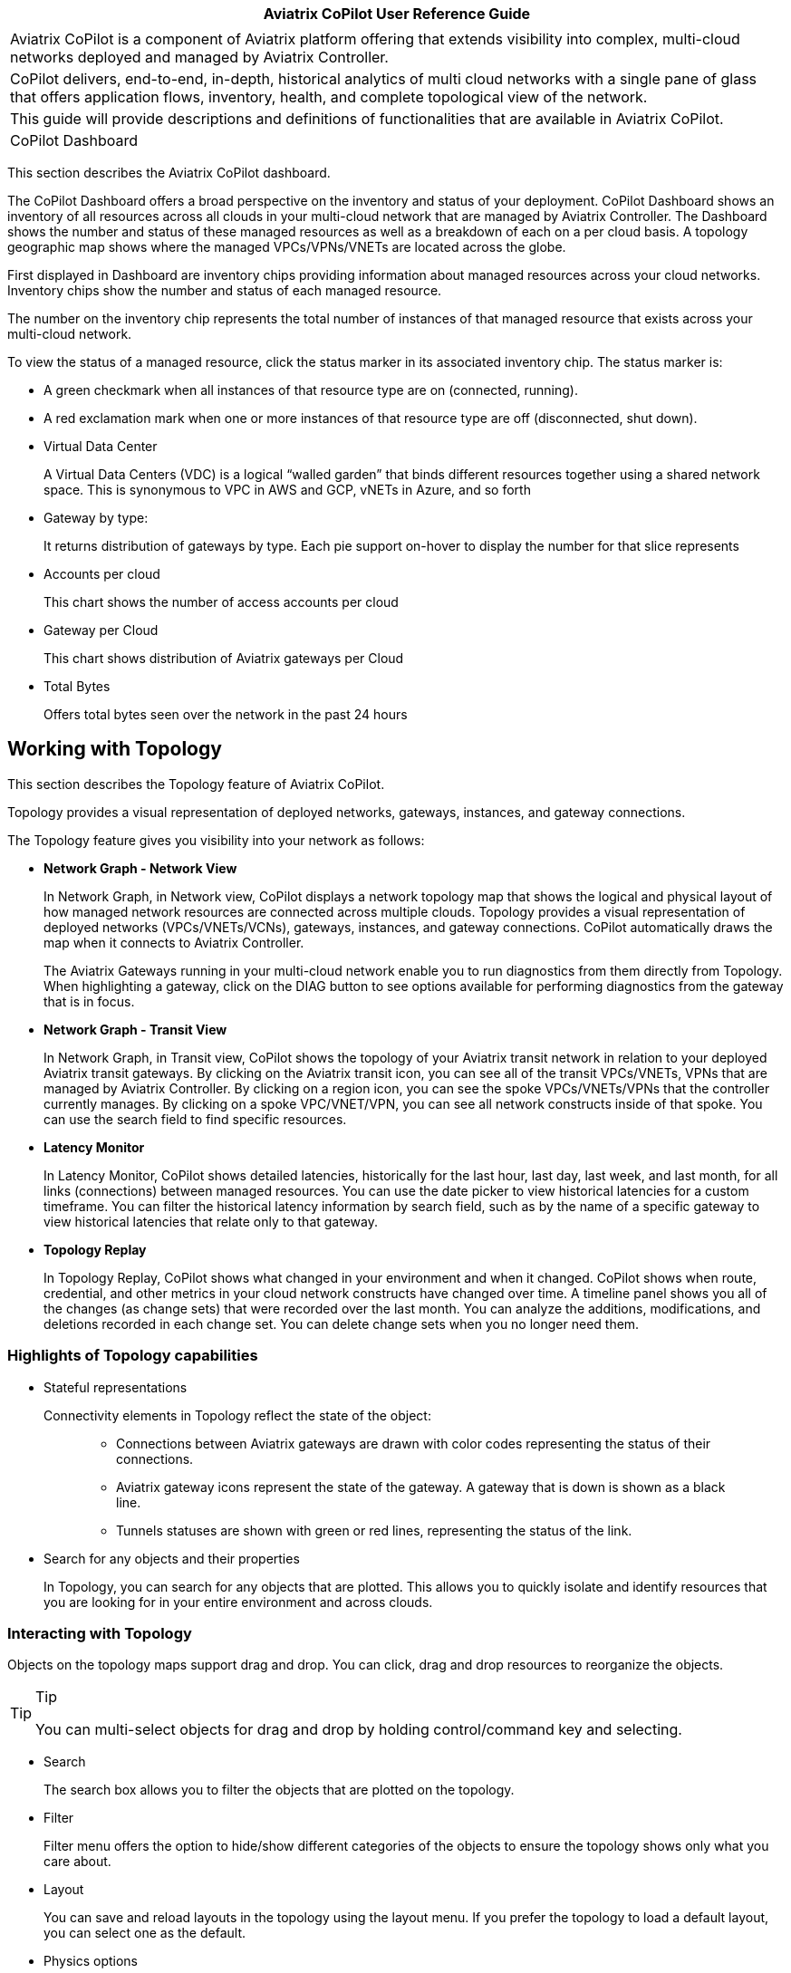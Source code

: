 [cols="",options="header",]
|===
|Aviatrix CoPilot User Reference Guide
|

|Aviatrix CoPilot is a component of Aviatrix platform offering that
extends visibility into complex, multi-cloud networks deployed and
managed by Aviatrix Controller.

|CoPilot delivers, end-to-end, in-depth, historical analytics of multi
cloud networks with a single pane of glass that offers application
flows, inventory, health, and complete topological view of the network.

|This guide will provide descriptions and definitions of functionalities
that are available in Aviatrix CoPilot.

|CoPilot Dashboard
|===

This section describes the Aviatrix CoPilot dashboard.

The CoPilot Dashboard offers a broad perspective on the inventory and
status of your deployment. CoPilot Dashboard shows an inventory of all
resources across all clouds in your multi-cloud network that are managed
by Aviatrix Controller. The Dashboard shows the number and status of
these managed resources as well as a breakdown of each on a per cloud
basis. A topology geographic map shows where the managed VPCs/VPNs/VNETs
are located across the globe.

First displayed in Dashboard are inventory chips providing information
about managed resources across your cloud networks. Inventory chips show
the number and status of each managed resource.

The number on the inventory chip represents the total number of
instances of that managed resource that exists across your multi-cloud
network.

To view the status of a managed resource, click the status marker in its
associated inventory chip. The status marker is:

* A green checkmark when all instances of that resource type are on
(connected, running).
* A red exclamation mark when one or more instances of that resource
type are off (disconnected, shut down).
* Virtual Data Center
+
A Virtual Data Centers (VDC) is a logical “walled garden” that binds
different resources together using a shared network space. This is
synonymous to VPC in AWS and GCP, vNETs in Azure, and so forth
* Gateway by type:
+
It returns distribution of gateways by type. Each pie support on-hover
to display the number for that slice represents
* Accounts per cloud
+
This chart shows the number of access accounts per cloud
* Gateway per Cloud
+
This chart shows distribution of Aviatrix gateways per Cloud
* Total Bytes
+
Offers total bytes seen over the network in the past 24 hours

== Working with Topology

This section describes the Topology feature of Aviatrix CoPilot.

Topology provides a visual representation of deployed networks,
gateways, instances, and gateway connections.

The Topology feature gives you visibility into your network as follows:

* *Network Graph - Network View*
+
In Network Graph, in Network view, CoPilot displays a network topology
map that shows the logical and physical layout of how managed network
resources are connected across multiple clouds. Topology provides a
visual representation of deployed networks (VPCs/VNETs/VCNs), gateways,
instances, and gateway connections. CoPilot automatically draws the map
when it connects to Aviatrix Controller.
+
The Aviatrix Gateways running in your multi-cloud network enable you to
run diagnostics from them directly from Topology. When highlighting a
gateway, click on the DIAG button to see options available for
performing diagnostics from the gateway that is in focus.
* *Network Graph - Transit View*
+
In Network Graph, in Transit view, CoPilot shows the topology of your
Aviatrix transit network in relation to your deployed Aviatrix transit
gateways. By clicking on the Aviatrix transit icon, you can see all of
the transit VPCs/VNETs, VPNs that are managed by Aviatrix Controller. By
clicking on a region icon, you can see the spoke VPCs/VNETs/VPNs that
the controller currently manages. By clicking on a spoke VPC/VNET/VPN,
you can see all network constructs inside of that spoke. You can use the
search field to find specific resources.
* *Latency Monitor*
+
In Latency Monitor, CoPilot shows detailed latencies, historically for
the last hour, last day, last week, and last month, for all links
(connections) between managed resources. You can use the date picker to
view historical latencies for a custom timeframe. You can filter the
historical latency information by search field, such as by the name of a
specific gateway to view historical latencies that relate only to that
gateway.
* *Topology Replay*
+
In Topology Replay, CoPilot shows what changed in your environment and
when it changed. CoPilot shows when route, credential, and other metrics
in your cloud network constructs have changed over time. A timeline
panel shows you all of the changes (as change sets) that were recorded
over the last month. You can analyze the additions, modifications, and
deletions recorded in each change set. You can delete change sets when
you no longer need them.

=== Highlights of Topology capabilities

* Stateful representations
+
Connectivity elements in Topology reflect the state of the object:
+
____
** Connections between Aviatrix gateways are drawn with color codes
representing the status of their connections.
** Aviatrix gateway icons represent the state of the gateway. A gateway
that is down is shown as a black line.
** Tunnels statuses are shown with green or red lines, representing the
status of the link.
____
* Search for any objects and their properties
+
In Topology, you can search for any objects that are plotted. This
allows you to quickly isolate and identify resources that you are
looking for in your entire environment and across clouds.

=== Interacting with Topology

Objects on the topology maps support drag and drop. You can click, drag
and drop resources to reorganize the objects.

[TIP]
.Tip
====
You can multi-select objects for drag and drop by holding
control/command key and selecting.
====

* Search
+
The search box allows you to filter the objects that are plotted on the
topology.
* Filter
+
Filter menu offers the option to hide/show different categories of the
objects to ensure the topology shows only what you care about.
* Layout
+
You can save and reload layouts in the topology using the layout menu.
If you prefer the topology to load a default layout, you can select one
as the default.
* Physics options
+
By default topology objects are organized using physics engines. This
menu allows you to configure physical gravity settings that manage the
placement of objects. You can adjust different parameters, or turn the
physics off completely for complete control over placement of the
objects.

=== Topology Physics Options

This section describes the physics options that control how objects move
in the network topology map.

[width="100%",cols="24%,76%",options="header",]
|===
|Topology Physics Option |Description
|Physics Enabled a|
____
Enable or disable physics effects in the topology map. Deselect this
option if you do not want objects to move on their own and have them
stay in the location you place them (when you click and drag them
there).
____

|Smooth Edges a|
____
Enable or disable smooth edges for objects in the topology map. Deselect
this option if you do not want the lines between the nodes to be
smoothed. Smooth edges are more computationally expensive but they
produce better layouts.
____

|Node Repulsion a|
____
Controls how strongly the objects in the map repulse other objects that
come near them. The higher the value, the more force applies to the
repulsion field around each object.
____

|Central Gravity a|
____
Controls the force by which all objects in the network are pulled to a
center of gravity in the topology map.
____

|Spring Length a|
____
Controls how far apart objects appear from each other when they are
moving or at rest. The edges are modelled as springs.
____

|Spring Constant a|
____
Controls how quickly objects go back (spring back) to their original
position after they are dragged and released. The higher the value, the
more quickly the objects spring back into place.
____

|Dampening a|
____
Controls how much the moving of objects (in one physics simulation
iteration) carries over into moving objects again (next physics
simulation iteration). The higher the value, the more velocity of
movement carries over into moving subsequent objects.
____

|Max Velocity a|
____
Controls how long it takes for objects to stop moving after they are
dragged and released. The higher the value, the more time it takes for
objects to stabilize (stop moving) after having been dragged.
____

|Min Velocity a|
____
Controls how long it takes for objects to stop moving after they are
dragged and released. The higher the value, the less time it takes for
objects to stop moving after having been dragged.
____

|===

=== Performing diagnostics from Topology

The Aviatrix gateways running in your multi-cloud network enable you to
run diagnostics from them directly from Topology. Performing diagnostics
from Topology can dramatically reduce the time spent troubleshooting
issues.

To perform diagnostics from Topology (from an Aviatrix Gateway):

[arabic]
. In Topology, click on an Aviatrix Gateway in the topology map to
select it.
. Click the DIAG button.
. Perform any of the following diagnostic tasks for the gateway:
[loweralpha]
.. PING: Run pings directly from the gateway to outside of the Aviatrix
managed network or to any resource inside the network.
.. TRACEROUTE: Run trace route.
.. Test Connectivity: Test the connectivity of the gateway to a
specified host running on a specified TCP or UDP port.
.. ACTIVE SESSIONS: View sessions that are active on the selected
gateway. You can filter active sessions by search criteria. For example,
a search on a specific port to see if the gateway has an action session
on that port.
.. INTERFACE STATS: View interface statistics about the gateway. The
number of interfaces or tunnels associated with the gateway is
displayed. Click on the name of an interface or tunnel to see its
statistical information.

=== View Topology Changes (Topology Replay)

This section describes how to use the Topology Replay feature of
Aviatrix CoPilot. You use Topology Replay to see what changed in your
environment and when it changed. This feature can be used, for example,
shortly after a problem occurs in the network to see if recent changes
to network constructs may have caused the problem. See also Topology
Replay Properties.

Topology Replay shows when route, credential, and other metrics in your
cloud network constructs changed. The changes are shown for all
constructs regardless if they are located in one or multiple clouds. You
can view the changes (additions, modifications, and deletions) that were
made to the properties of subnets, gateways, and gateway connections. A
time series visualization graphs change-set data as points (blue dots)
with each change set collected at one-minute intervals. Clicking on a
change set in the time series panel loads it into the topology map and
changes details pane where you can inspect the data. For more
information about UI controls in topology replay, see Topology Replay
Properties.

To view topology changes in your environment:

[arabic]
. Log in to CoPilot.
. From the sidebar, click Topology, and then click the Topology Replay
tab.
+
The topology replay page opens showing a topology map, a changes details
pane, and a time series panel.
. Locate and load the changes you want to inspect:
* (*To locate the most recent changes*) When the page first opens or is
refreshed, the most recent change set is automatically loaded in the
topological map and details pane. In the time series panel, the change
set is shown as a dark blue box that indicates the number of changes
within it. For example, *120 Changes* (this is the default title of the
change set).
* (*To locate earlier changes*) By default, in the time series panel,
CoPilot shows changes that occurred within one-minute increments. Each
Expand icon has a number which represents the number of change sets that
exist in that focused time period. Click on an Expand icon to zoom into
that time period.
+
*Note:* Alternatively, on the track pad, pinch or stretch out two
fingers to quickly zoom out of or zoom into a time period.
+
The bottom of the time series visualization shows changes that were
recorded over the last week. There, you can drag the time-window control
lines (blue vertical lines) to encompass a day (or multiple days) to
quickly zoom into change sets for that time period.
+
Keep zooming into a time period until you see a View icon. The View icon
indicates a change set at that point in time. Click on the View icon to
load the change set. It may take a few seconds to load. After it loads,
the View icon is replaced by a blue box with the title of the change set
(the title reflects the number of changes in the change set). Hovering
over the blue box displays the end time of the change set.
* (*To locate a specific change by title or note*) You can change the
titles of change sets. You can also associate notes with them. To search
for a specific change set based on a previously applied title or note,
click the search icon in the changes details pane, enter any text that
is part of the title or note, and then click Search. Change sets
matching the search criteria are listed. Click on one from the list to
load it.
. *Inspect changes for a loaded change set.*
+
You inspect changes for a change set in the changes details pane.
+
When inspecting changes:
* Network constructs are organized by construct type in a tree view.
Expand the tree for each contruct type to drill down to properties of
that construct that were added, modified, or deleted. Changes are shown
as green for additions, orange for modifications, and red for deletions.
* Click on a network construct in the topology map to bring its change
details into focus in the details pane.
* For each selected construct in the changes details pane, select or
deselect the eyeball icon to toggle between showing only changed data
for a construct or showing all data for a construct (to put the changes
in context).
* Click the AUDIT button to open the Audit tab of the Security section
where you can see which users made API calls to Aviatrix Controller
during the time period of the change set.
. (*To modify the title of a change set*) To modify the title of a
change set that is loaded in the changes details pane, click on the red
notepad icon to open note view. The title is displayed over the dates
(the default title is the number of changes in the change set). Click
the blue pen icon. Select the title and change it, and then click the
Save icon. When you search the timeline for change sets, you can now
search by your title text.
. (*To associate a note with a change set*) To associate a note with a
change set that is loaded in the changes details pane, click on the red
notepad icon to open note view. Click the blue pen icon, type your note,
and then click the Save icon. When you search the timeline for change
sets, you can now search by your note text.
. (*To delete a change set*) To delete a change set that is loaded, in
the time series panel, click on the red X associated with the dark blue
box that represents it. It will be permanently deleted from the
topology-replay database. You can also choose to delete all previous
change sets recorded up to that point.

=== Topology Replay Properties

This section describes properties of the Topology Replay feature in
Aviatrix CoPilot.

==== Topology Replay - Topology Map

The topology map shows network constructs that were changed in the
environment for changes associated with the currently loaded change set.

Properties of the topology map include:

* Show full topology
+
Click *Show full topology* to see how the changed constructs relate to
all constructs in your Aviatrix managed environment (the full topology
is shown at that point in time).
* Disable physics
+
Click *Disable physics* if you do not want objects to move on their own
and have them stay in the location you place them (when you click and
drag them there).
* Hide Highlights
+
Click *Hide highlights* to remove the circles from the objects in the
map that denote they represent changed constructs.

==== Topology Replay - Changes Details Pane

The changes details pane shows all details for the currently loaded
change set, including:

* The name of the change set (reflecting the total number of changes in
it).
* The start time and end time for which changes were recorded.
* The number of changes by type that were made to the properties of
constructs:
** Additions
** Deletions
** Modifications
* The network constructs that are associated with the changes organized
by construct type in a tree view. Detailed information about what
metrics changed for each construct is shown. For modifications, the old
value is shown striked out near the new value.

Properties of the changes details pane include:

* *AUDIT*
+
Click the *AUDIT* button to open the Audit tab (of the CoPilot Security
page) where you can view the users that made API calls to Aviatrix
Controller during the time period of the change set.
* *NOTES*
+
Click the red notepad icon to associate a note with the loaded change
set or to change the change set's title. Click the blue pen icon, then
edit the title or add/edit a note, and then click the Save icon. The
title is displayed over the dates (the default title is the number of
Changes in the change set). When you search the timeline for change
sets, you search by your title or note text.
* Search
+
Use the search to search for change sets by your custom change-set title
or note text (for notes you associated with changes sets).
* Show only changed data/ Show all changes
+
Use the eyeball icon to toggle between showing only changed data for a
construct or showing all data for a construct (to put the changes in
context). This option can be set per construct, per construct type, or
globally.

==== Topology Replay - Time Series Panel

The time series visualization graphs change-set data as points (blue
dots) with each change-set collected at one-minute intervals shown in
the change timeline (top half of the panel). The overview timeline in
the time series panel (bottom half of the panel) shows the duration of
all replay data (from the first replay date to the current date). The
most recently recorded change set is shown as a dark blue box labeled
with the number of changes in that change set.

Properties of the time series panel include:

* Currently loaded change set
+
The time series panel highlights the current change set as a dark blue
box labeled with the number of changes the change set contains. Hover
over the box to view the end time of the change set. The green box
represents the base of the currently loaded change set.
* *Expand* controls to zoom into a time period
+
In the change timeline (top half of the panel) each Expand icon has a
number which represents the number of change sets that exist in that
change-set cluster. On your track pad, pinch or stretch out two fingers
to quickly zoom into or zoom out of a time period to view change sets
that occurred within a more narrow timeframe. You can also zoom into a
time period by clicking on the Expand icons. You can click on and drag
the top of the panel backward and forward to view changes that happened
minutes earlier/later.
* Time-window control lines
+
In the overview timeline (bottom half of the panel), after you zoom into
a time period by clicking on the Expand icons or by using your track
pad, two time-window control lines (blue vertical lines) display near
the current time (the red line). Drag the time-window control lines
where needed to focus in on the day or days you want to locate change
sets in.
+
image:copilot_reference_guide_media/topology_replay_time_preview.png[time_control_image,width=200]
* *View* controls to load a change set
+
The View icon indicates a change set at that point in time. Click on a
View control to load a change set; this populates the network constructs
associated with the changes in the topology map and displays the details
for their changes in the changes details pane. The constructs associated
with the changes are circled in the map.

== Working with FlowIQ

This section describes the FlowIQ feature of Aviatrix CoPilot.

FlowIQ provides you with critical visibility capability to the traffic
that traverses your network, displaying metadata about traffic that
flows across each link. FlowIQ provides visualization of traffic flows,
enabling you to inspect any network traffic that is moving across any
gateway managed by the Aviatrix Controller in your Aviatrix transit
network (multi-cloud or single cloud network). FlowIQ enables you to
identify where data in your network is going to and where it is coming
from and you can filter for detailed information about the traffic down
to the packet level.

=== Interacting with the flows

FlowIQ provides various views for visualizing traffic records. The views
respond to filters that are selected. The filters that you set are
carried across all of the views.

=== FlowIQ overview page

In the FlowIQ overview page, CoPilot provides an overview of all the
traffic that has traversed across your Aviatrix transit network over the
last hour, day, week, month, or over a custom timeframe.

The traffic information is broken down into various categories displayed
in pie charts.

By default, the pie charts show details for all traffic. You can filter
the information to show only the traffic you are interested in
analyzing. When you click on any pie-chart slice, CoPilot automatically
creates a filter that narrows down the information displayed across all
pie charts. Each time you select another slice, CoPilot adds another
rule to your filter group.

After you analyze traffic data based on one or more filters, clear the
filter(s) so that CoPilot returns to showing data for all traffic.

=== FlowIQ flows page

In the Flow IQ flows page, CoPilot shows all the traffic that is
currently seen by your multi-cloud transit no matter which cloud the
traffic is on.

You can view how much traffic was sent in the last hour, day, week,
month, or a custom timeframe.

The pie charts show which source addresses and destination addresses
receive the most and least bytes of data for the top 10 addresses.

Using the Sankey graph, you can easily identify which source and
destination hosts have the most traffic being exchanged between them
(top talkers) in your network by the thickest colored bars. Hover over
each colored bar to see what destination host the source host is sending
traffic to based on how much traffic is being sent between them.

=== FlowIQ geolocation page

In the Flow IQ geolocation page, CoPilot provides an overview of where
traffic is coming from and going to within your cloud fabric over the
last hour, day, week, month, or over a custom timeframe. The map shows
the approximate location of your Aviatrix managed network constructs
across the globe.

When you set the time period to Last Day, you can more easily see where
most of the traffic is coming from and going to.

Security teams can use the geolocation view to easily identify which
countries the traffic coming into their network is coming from to help
determine if unexpected traffic poses a security vulnerability.

The geolocation traffic information is broken down into various
categories displayed in pie charts.

By default, the pie charts show details for all traffic. You can filter
the information for the pie charts to show only the traffic you are
interested in analyzing. When you click on any pie-chart slice, CoPilot
automatically creates a filter that narrows down the information
displayed across all pie charts. Each time you select another slice,
CoPilot adds another rule to your filter group.

After you analyze traffic data based on one or more filters, clear the
filter(s) so that CoPilot returns to showing data for all traffic.

=== FlowIQ trends page

In the FlowIQ trends page, CoPilot shows an overview of traffic as it
moves over time for traffic based on:

* A specified destination port.
* A specified source address.
* A specified destination address.
* Total bandwidth based on direction of traffic, ingress or egress.

By default, the graphs show details for the top ten results. You can
filter the information for the graphs to show only the traffic you are
interested in analyzing. When you click on any pie-chart slice (or
listed value), CoPilot automatically creates a filter that narrows down
the information displayed across all graphs. Each time you select
another slice, CoPilot adds another rule to your filter group.

After you analyze traffic data based on one or more filters, clear the
filter(s) so that CoPilot returns to showing data for the top ten
results.

=== FlowIQ records page

In the FlowIQ records page, CoPilot shows detailed information about all
the traffic flows seen by your multi-cloud transit no matter which cloud
the traffic is on.

The Flow Records table shows you the detailed records of the traffic
down to the packet level.

You can filter the flow records in the Flow Records table by hovering
over any value in the table and selecting the filter icon.

You can export the flow records data table to CSV if you want to save
them for later viewing or import them into your own analytics platform.

== Working with Performance

This section describes the Performance feature of Aviatrix CoPilot.

In Performance, CoPilot displays the resource utilization (telemetry)
data for all managed resources across your Aviatrix transit network
(multi-cloud and single cloud). You can filter telemetry data based on
one or more resources (hosts) located in any cloud. When choosing
multiple resources, CoPilot displays the telemetry data for those
resources in a comparative graph.

The telemetry data CoPilot displays for managed resources includes:

* Free memory
* CPU utilization
* Disk free
* Rx rate of the interface
* Tx rate of the interface
* Rx Tx rate combined of the interfaces

== Working with Cloud Routes

This section describes the Cloud Routes feature of Aviatrix CoPilot.

In Cloud Routes, you can view all routing information for managed
resources spanning your Aviatrix transit network, including resources
across clouds (multi-cloud) and on-prem (for Site 2 Cloud connections).
For multi-cloud, cloud engineers can view the information in a central
place without having to log in to individual cloud provider consoles.

In Cloud Routes, you can view routing information for:

* Gateway Routes: Tunnel information for all Aviatrix gateways managed
by the Controller across clouds.
+
You can view the detailed routing table of each gateway, the state (up
or down status) of the route (tunnel/interface), and more detailed
information.
+
You can filter routes based on gateway name to view the routing table of
that specific gateway.
+
You can filter routes based on a specific subnet to view all gateways
across which the subnet is propagated.
+
You can filter routes based on a specific IP address to view all
gateways across which a subnet is propagated that includes the specific
IP address.
* VPC/VNET/VCN Routes: Routing tables for all virtual data centers
(VPC/VNET/VCN) in any cloud provider.
+
You can filter routing tables based on a specific route table name.
+
You can filter routing tables based on a specific subnet to view all
routes across which the subnet is propagated.
+
You can filter routing tables based on a specific IP address to view all
routes across which a subnet is propagated that includes the specific IP
address.
* Site 2 Cloud: Data center connections into the cloud.
+
You can view the tunnel status and the gateway to which it is connected.
+
You can view the remote IP address and the type of tunnel.
* BGP Info: BGP connections from on-prem into the cloud.
+
You can view advertised routes being sent to the remote site, learned
routes that are being received from the remote site, and a map showing
how the BGP connection is connected. The map shows the gateway the BGP
connection is established on, the local ASN and IP, the connection name
you defined, the remote ASN IP and the remote ASN.

== Working with Notifications

This section describes the Notifications feature of Aviatrix CoPilot.

In Notifications, you can configure alerts so that you can be notified
about changes in your Aviatrix transit network. The alerts can be based
on common telemetry data monitored in the network. For example, you can
receive an alert when the status of any Aviatrix Gateway in your network
changes.

CoPilot supports Webhook alerts. Webhooks allow you to send
notifications to third-party automation systems such as Slack. You can
send a Webhook to any system that can take an HTTPS callback. A single
alert can notify multiple systems/people.

You can pause alerts. For example, if you are going to perform
maintenance tasks on the network that you know will trigger
pre-configured alerts, you can pause the alerts temporarily and unpause
them when the maintenance is complete.

In the Notification tab, CoPilot lists all alerts and shows if they are
in a triggerd (open) or closed state. You can open an alert from the
list to view its lifecycle. CoPilot closes the alert automatically when
the alert metric no longer meets the condition to trigger the alert. The
alert lifecycle provides a history for every alert that happens in your
network environment.

=== Configure Notifications

Configure notifications in CoPilot so you can be alerted to events that
occur in your network.

When configuring notifications, you can choose email or Webhook
destinations. Before you begin, specify the email or Webhook addresses
in the Notifications tab of CoPilot Settings. For more information about
Webhooks, see
https://docs.aviatrix.com/HowTos/copilot_reference_guide.html#copilot-webhooks-customization[CoPilot
Webhooks Customization].

To configure notifications:

[arabic]
. From the sidebar, click Notifications.
. In Define Alert, type the name you want to use for the alert.
. In Condition, select the metric or condition that must be met to
trigger the alert.
. Click Add Recipients and select the email address or Webhook
destination where you want the alert to be sent. Repeat this step for
each recipient you want to receive the alert.
. Click Save. The alert is enabled. When the condition is met for the
metric you specified, CoPilot will now send an alert to the email or
Webhook system you specified.

== Working with AppIQ

This section describes the AppIQ feature of Aviatrix CoPilot.

In AppIQ, you can generate a report that gives you visibility into
security domain and traffic information between any two cloud instances
that are connected by way of your Aviatrix transit network. For the
source instance and destination instance you specify, CoPilot analyzes
network traffic, security domain settings, and route table
configurations to provide details that help you understand any problems
with the network path between the two instances.

== Working with Security

This section describes the Security feature of Aviatrix CoPilot.

In Security, CoPilot uses visual elements to demonstrate the segments in
your Aviatrix transit network that can and cannot communicate with each
other. The segments are enabled by way of security domains and their
ability to communicate with each other is dictated by security domain
policies. You enable security domains and set security domain policies
in Aviatrix Controller. CoPilot shows the logical and physical view of
the domain segments and their connection relationships.

== Working with ThreatIQ

This section describes the ThreatIQ feature of Aviatrix CoPilot.

ThreatIQ enables you to monitor for security threats in your Aviatrix
cloud network, set alerts when threats are detected in the network
traffic flows, and block traffic that is associated with threats. All of
these capabilities apply to your entire cloud network (multi-cloud or
single cloud) that is managed by Aviatrix Controller.

ThreatIQ provides visibility into known malicious threats that have
attempted to communicate to your cloud network. Aviatrix Cloud Network
Platform communicates with a well known threat-IP source to stay abreast
of malicious sites or IP addresses known to be bad actors (_threat
IPs_). Netflow data is sent to CoPilot from Aviatrix Gateways in real
time and CoPilot analyzes the traffic and compares it with a database of
known malicious hosts to quickly detect traffic from threat IPs.

In ThreatIQ Threats view, a geographical map shows you the approximate
locations of known malicious IPs that have communicated with your
network within the specified time period selected. You can view the
severity level of threat IPs detected and their associated attack
classifications (as categorized by the well known threat-IP source).

In ThreatIQ, you can view detailed information about each threat record
including the source IP of the threat, the destination IP, the gateways
where the threat-IP traffic traversed, the associated traffic flow data
(date and time, source and destination ports, and so on), and threat
information such as why it was deemed a threat. For each threat record,
you can open a network topology map where the associated compromised
gateway is highlighted. You can drill down into the map to the instance
level where the compromised instance (that is communicating and
egressing to the threat IP) is highlighted. This topology view makes it
easy to identify the subnet the compromised server was deployed on and
the transit gateway it was using to communicate with the threat IP.

While the ThreatIQ Threats view provides visibility into the threats
detected in your network, the ThreatGuard view enables you to take
actions on those threats:

* *Enable alerts.* In ThreatGuard view, you can enable alerts so you are
notified when threat-IP traffic is first detected. You can configure
your preferred communication channel (email) for sending these
ThreatGuard alerts. In CoPilot, in the Notifications option, you can
view historical information about when the alerts were triggered,
including the names of the gateways within the threat-IP traffic flow.
ThreatGuard alerts are based on threat-IP data stored in a database that
is regularly updated with the most current threats (new or removed).
When a threat IP is removed from the threat-IP source (that is, the IP
is no longer deemed malicious), the update is automatically pushed to
Aviatrix Cloud Network Platform
* *Block threat-IP traffic.* In ThreatGuard, you can enable blocking of
threat-IP traffic. To block threat-IP traffic, alerts must first be
enabled. When blocking is enabled, the Controller upon first detecting a
threat IP in a traffic flow, instantiates security rules (stateful
firewall rules) on all gateways that are within that flow (all gateways
within the VPC/VNET/VCN) to immediately block the threat-IP associated
traffic. If the threat IP is removed from the database of the threat-IP
source, the Controller automatically removes the security rules for that
specific threat IP from the affected gateways and associated traffic is
no longer blocked. Otherwise, the security rules for that specific
threat IP remain enforced. NOTE: If you disable ThreatGuard blocking,
the action removes all existing firewall rules instantiated by Aviatrix
Controller for all threats (that is, all threat IPs) detected up to that
point.

You can add a custom list of IP addresses (you consider threat IPs) to
the database of known malicious hosts used by ThreatIQ with ThreatGuard.
For information, see Add a Custom ThreatIQ IP List.

=== Enable ThreatGuard Alerts

Enable ThreatGuard alerts to receive notifications when threat IPs are
detected in your network traffic.

To enable ThreatGuard alerts, you must log in to CoPilot with a user
account that has `all_write` or `all_security_write` permissions.

To enable ThreatGuard alerts:

[arabic]
. Log in to CoPilot.
. From the sidebar, click ThreatIQ, and then click the ThreatGuard tab.
. Click the *Send Alert* button and then click the Send Alert slider so
that it slides to the right.
. In the ThreatGuard Configuration dialog, click Add Recipients. Select
the email address destination to which you want to send ThreatGuard
alerts. Repeat this for each recipient you want to receive the alert.
. Click *CONFIRM*. ThreatGuard alerts are enabled. When a threat IP is
detected in a traffic flow, CoPilot will now send a notification to the
email you specified. The notification will state the threat IP that was
detected in the blocked traffic.
. (Optional) Verify that ThreatGuard alerts are enabled: A) From the
sidebar, click Notifications. B) In the Configured Alerts list, locate
the entry with the name *ThreatGuard Alert* that has the condition *When
Threat IP Detected*. This entry validates that alerts are enabled.
. (Optional) Enable ThreatGuard blocking. After alerts are enabled, you
can opt to enable ThreatGuard blocking. See Enable ThreatGuard Blocking
for instructions. When ThreatGuard blocking is enabled, Aviatrix
Controller pushes down firewall policies to block threat-IP associated
traffic as soon as it is detected.

=== Enable ThreatGuard Blocking

Enable ThreatGuard blocking to block traffic at Aviatrix Gateways where
threat IPs have traversed. When blocking is enabled, Aviatrix Controller
pushed down firewall policies to block threat-IP associated traffic as
soon as it is detected. All gateways in the VPC/VNET/VCN will block.

To enable ThreatGuard blocking, you must log in to CoPilot with a user
account that has `all_write` or `all_security_write` permissions.

To enable ThreatGuard blocking:

[arabic]
. Log in to CoPilot.
. From the sidebar, click ThreatIQ, and then click the ThreatGuard tab.
. Verify that ThreatGuard alerts are enabled. The alerts are enabled
when the Send Alert status has a green checkmark. ThreatGuard alerts
must be enabled before blocking can be enabled. See _Enable ThreatGuard
Alerts_ for instructions.
. Click the *Block Traffic* button and then click the Block Threats
slider so that it slides to the right. ThreatGuard blocking is enabled.
Aviatrix Controller now enforces firewall policies to block threat-IP
associated traffic as soon as it is detected. Each time a different IP
threat is detected, a new firewall rule is instantiated on the gateway.
All gateways in a VPC/VNET/VCN will block the associated traffic. You
can be selective about which VPCs/VNets/VCNs block threat IPs when
ThreatGuard blocking is enabled. By default, all VPCs/VNets/VCNs block.
You can then use the Allow/Deny List to specify which ones will not
block.
. (Optional) Disable blocking. *Note:* When you disable ThreatGuard
blocking, the action removes all existing firewall rules instantiated by
Aviatrix Controller for all threats detected up to that point.

=== Add a Custom ThreatIQ IP List

Add a custom list of IP addresses to the database of known malicious
hosts used by ThreatIQ with ThreatGuard. The custom threat IPs are
handled by Aviatrix Controller in the same manner as the threat IPs
identified through ThreatIQ with ThreatGuard (detection, alerts,
blocking, and unblocking functionality is the same).

You must log in to CoPilot with a user account that has
[.title-ref]#all_write# or [.title-ref]#all_security_write# permissions
to add, modify, or delete a custom ThreatIQ IP list.

To add a custom ThreatIQ IP list:

[arabic]
. Log in to CoPilot.
. From the sidebar, click ThreatIQ, and then click the Custom Threat
List tab.
. Click *Add Threat IP* and enter the details:
* IP — An IP address you consider a threat IP.
* Severity — Any term you want to use that indicates the severity of
this threat IP.
* Color — The color you want to associate with this threat IP. The color
is used in lists and charts of the ThreatIQ dashboard.
* Classification — Any term you want to use that indicates the
classification of this threat IP.
* Info — Any custom note you want to state for this threat IP.
. To add more IP addresses to the list, click the plus sign and enter
the details for each one.
. Click *Confirm*.
+
The IP addresses are added to the database of known malicious hosts used
by ThreatIQ with ThreatGuard.
+
To change a threat IP entry, click the pen icon, double-click on a value
to change it, and click the save icon. Threat records generated prior to
the change retain earlier values (for example, if you change the color
from blue to red, threat records generated before the color change still
show blue).
+
To delete an IP address from the list, click the trash icon. The IP
address is removed from the database of known malicious hosts used by
ThreatIQ with ThreatGuard. If ThreatGuard blocking has been applied for
this threat IP, the Controller automatically removes the security rules
for that specific threat IP from the affected gateways and associated
traffic is no longer blocked.

== Working with Reports

This section describes the Reports feature of Aviatrix CoPilot.

In Reports, you can create detailed reports showing your inventory of
managed resources (resources managed by Aviatrix Controller) in a single
cloud or across all clouds in your multi-cloud network.

You can quickly create reports that show on which cloud, region, and
VPC/VNET/VCN specific managed resources are running. You can add columns
to the report for different properties associated with resource types.
You can apply complex filters to customize the data that gets included
in the report for each resource type.

=== Create an Inventory Report

Create a report showing inventory of managed resources (resources
managed by Aviatrix Controller) in a single cloud or across all clouds
in your multi-cloud network.

You can create a custom report by answering questions that guide you to
include only those managed resources you want in your report. You can
apply complex filters to further narrow down the contents of the report.

To create an inventory report:

[arabic]
. Log in to CoPilot
. From the sidebar, click Reports.
. In *Select the cloud(s)*, CoPilot shows icons for the clouds in which
you have managed resources. Select one of the following:
* (Multi-cloud) If the report is to include managed resources that span
across all of your clouds, click *All clouds*.
* If the report is to include managed resources for a single cloud,
click the icon of the applicable cloud provider.
. In *Select the region(s)*, CoPilot shows the regions in which you have
managed resources for the cloud(s) you specified in the previous step.
Select each region that includes managed resources you want to include
in your report. If the types of managed resources to include are within
all regions, click *Select All*.
. In *Select the VPC(s)*, CoPilot shows all the VPCs/VNETs/VCNs in which
you have managed resources for the region(s) you specified in the
previous step. Select each VPC/VNET/VCN that includes managed resources
to include in your report. If the types of managed resources to include
are within all VPCs/VNETs/VCNs, click *Select All*.
. In *Select resource type(s)*, select the resource type icons to
specify the resource types to include in the report.
. In *Select the properties*, CoPilot shows various properties that are
associated with the resource types you specified in the previous step.
Select a property to include it as a column in the report. The report
preview pane automatically includes the _name_ property of the managed
resource and its _cloud_, _region_, and _VPC/VNET/VCN_ properties (you
can deselect them to remove them from the report). You can use the
Search box to locate a property associated with data to include in the
report. For example, for the gateway resource type, typing _size_ in the
search box returns a result [.title-ref]#vpc_size#. By including
[.title-ref]#vpc_size# in the report, you can view what size instance
each of those gateways are currently running on (the
[.title-ref]#vpc_size# property signifies the size of gateways). As
another example, typing _trans_ in the search box returns properties
that include [.title-ref]#transit# in the name, such as
[.title-ref]#transit_vpc#. By including the [.title-ref]#transit_vpc#
property in the report, you can view which of those gateways are transit
gateways.
. In *Add filters*, you can optionally use filters to narrow down the
managed resources to include in your report. For any property, you can
set a filter using the property's value (TIP: When you include a
property in the report, the value of it is listed in its associated
report column). For example, if you have hundreds of gateways in your
environment and want to narrow down the contents of the report to only
transit gateways, add a filter with the rule to show only transit
gateways (click ADD FILTERS, click ADD RULE, and then set field
[.title-ref]#gateway.transit.vpc# with the filter operator `==` set to
value [.title-ref]#yes# and click APPLY FILTERS). If you add a filter on
a property you did not previously select to be included (displayed) in
the report, the filter is applied but the property is not added to the
report. In this case, it may be helpful to take note of your applied
filter for future reference. NOTE: Currently, filters cannot be saved.
. (Optional) Save, download, or print the report. For printing, select
the paper size and page orientation.
. (Optional) To generate another report, clear filters (click CLEAR
FILTERS if you created filters) and deselect any criteria that does not
apply to your next report. Deselect the properties, deselect the
resource types, deselect the VPCs/VNETs/VCNs, deselect the regions, and
deselect the clouds as needed to report only on the data you want.

== CoPilot WebHooks Customization

You can customize the webhooks Aviatrix CoPilot generates for sending to
external systems (such as Slack) by using the Handlebars templating
language. Examples are provided in this topic for high level variables
that are exposed in CoPilot notification alerts.

CoPilot alerts expose the following high level variables (objects):

* *alert*
* *event*
* *webhook*

Each object exposes additional variables that can be accessed.

=== Alert

The alert object exposes :

....
"alert": {
  "closed": false,
  "metric": "CPU Utilization",
  "name": "High CPU Usage",
  "status": "OPEN",
  "threshold": 80,
  "unit": "%"
}
....

=== Event

The event object exposes :

....
"event": {
  "receiveSeparateAlert": false,
  "exceededOrDropped": "Exceeded",
  "newlyAffectedHosts": ["spoke1", "spoke1-hagw"],
  "recoveredHosts": ["spoke2"],
  "message": "Alert Updated",
  "timestamp": "2021-05-22T17:49:20.547Z"
}
....

where:

* `newlyAffectedHosts` represents the hosts that are now affected but
were not affected before. These hosts usually need the user’s attention
the most.
* `recoveredHosts` represents the hosts that are now recovered.
* `receiveSeparateAlert` is for individual host alerts.

=== Webhook

The webhook object exposes :

....
"webhook": {
  "name": "",
  "secret": "",
  "tags": [],
  "url": ""
}
....

=== Creating a custom webhook and accessing individual fields

Example 1: If individual alerts for hosts is ON, receive a string. Else
receive an array. :

....
{  
  "status": "{{#if alert.closed}}ok{{else}}critical{{/if}}", 
  "check": {{alert.name}},
  "copilotstatus": {{alert.status}},
  "host": {{#if event.receiveSeparateAlert}}
  {{#if event.newlyAffectedHosts}}
    {{event.newlyAffectedHosts.[0]}}
  {{else}}
    {{event.recoveredHosts.[0]}}
  {{/if}}
{{else}}
  {{#if event.newlyAffectedHosts}}
    {{event.newlyAffectedHosts}}
  {{else}}
    {{event.recoveredHosts}}
  {{/if}}
{{/if}},
  "alert_timestamp": "Received <<alert.metric>> at <<event.timestamp>>"
}
....

Example 2 :

....
{
  "myAlert": {{alert.name}},
  "triggeredAt": {{event.timestamp}},
  "eventMessage": {{event.message}},
  "triggeredMetric": {{alert.metric}},
  "status": {{alert.status}},
  "webHookName": {{webhook.name}},
  "webHookTags": {{webhook.tags}}
}​
....

Output: :

....
{
  "myAlert": "High CPU Usage",
  "triggeredAt": "2021-05-22T18:06:34.143Z",
  "eventMessage": "Alert Updated",
  "triggeredMetric": "CPU Utilization",
  "status": "OPEN",
  "webHookName": "test",
  "webHookTags": [
    "customTag"
  ]
}​
....

Templates support JSON and String formatted output as values.

In situations where you want to specifically format the value of an
output, it needs to be converted from JSON (default) to a string value.

“webhook”: \{\{webhook}}→ produces JSON: :

....
{
  "webhook": {
    "name": "",
    "secret": "",
    "tags": [
      "test",
      "123",
      "emergency"
    ],
    "url": ""
  }
}​
....

“webhook”: “<<webhook>>” → produces STRING: :

....
{
  "webhook": "{\n  \"name\": \"\",\n  \"secret\": \"\",\n  \"tags\": [\n    \"test\",\n    \"123\",\n    \"emergency\"\n  ],\n  \"url\": \"\"\n}"
}
....

String escaped values allow for custom messages to be used in values. :

....
{
  "webhook": "My Custom Webhook message <<webhook>>"
}
....

Output: :

....
{
  "webhook": "My Custom Webhook message {\n  \"name\": \"\",\n  \"secret\": \"\",\n  \"tags\": [\n    \"test\",\n    \"123\",\n    \"emergency\"\n  ],\n  \"url\": \"\"\n}"
}
....

Looping over lists in templates using #attribute... . .../attribute. Any
content between the # and / is expanded once for each list item, and the
special attribute `.` can be used to refer to it.

Some attributes refer to a list of results:

* `webhook.tags` list of optional user-defined strings, configured on a
per-webhook basis.
* `event.newlyAffectedHosts` represents the hosts that are now affected
but were not affected before. These hosts usually need the user’s
attention the most.
* `event.recoveredHosts` represents the hosts that are now recovered.

....
{
  "webHookTags": {{webhook.tags}}
}
....

Output: :

....
{
  "webHookTags": [
    "customTag",
    "Slack",
    "Emergency"
  ]
}
....

If you want to customize the output for list items: :

....
{
  "webhook": "<<#webhook.tags>> tag:<<.>> <</webhook.tags>>"
}
....

Output: :

....
{
  "webhook": " tag:test  tag:123  tag:emergency "
}
....

Escaping quotes for return values when creating custom values is
performed automatically for strings within << >>.

`{{{some_quoted_var}}}` disables escapes altogether, which should be
avoided, as it can unexpectedly cause embedded strings to form invalid
JSON, for example, an alert name of `A “great” alert`, quotes, newlines,
tabs, and so on are not allowed in JSON strings.

Input: :

....
{
  "alertStatus": "Name:{{{alert.name}}} Metric:{{{alert.metric}}} alert"
}
....

Output: :

....
{
  "alertStatus": "Name:High CPU Usage Metric:CPU Utilization alert"
}
....

Custom Slack Webhook example (slack document:
https://app.slack.com/block-kit-builder/): :

....
{
  "blocks":[
    {
      "type":"header",
      "text":{
        "type":"plain_text",
        "text":":fire:<<alert.name>>:fire:"
      }
    },
    {
      "type":"divider"
    },
    {
      "type":"section",
      "text":{
        "type":"mrkdwn",
        "text":"newly affected hosts:\n <<#event.newlyAffectedHosts>>:arrow_down:<<.>>\n<</event.newlyAffectedHosts>>"
      }
    },
    {
      "type":"actions",
      "elements":[
        {
          "type":"button",
          "text":{
            "type":"plain_text",
            "text":"Confirm",
            "emoji":true
          },
          "value":"click_me_123",
          "action_id":"actionId-0"
        }
      ]
    },
    {
      "type":"section",
      "text":{
        "type":"mrkdwn",
        "text":"status: <<alert.status>>\nthreshold: <<alert.threshold>><<alert.unit>>\ntime: <<event.timestamp>>\nmesssage: <<event.message>>"
      }
    }
  ]
}
....

*Webhook Example*

image:copilot_reference_guide_media/webhookImage.png[webhook_image]

== Settings

This section describes the Settings options of Aviatrix CoPilot.

The Settings page allows you to configure various CoPilot settings. The
default entries are usually sufficient. Ensure that you understand the
impact of changing an option before making the change. Typically, you
only need to set the Controller IP options by specifying the controller
IP address and the controller service account.

=== Configuration

==== Options

[cols=",",options="header",]
|===
|netflowPort |Allows you to change the port on which flows are
sent/received
a|
____
etlHeapSize
____

a|
____
Memory allocation for ETL
____

|----------------------------
|-------------------------------------------------------------------

a|
____
dataStoreHeapSize
____

a|
____
Memory allocation for Data Store
____

|===

==== DNS Lookup Server

[cols=",",options="header",]
|===
|server_1 |Primary DNS Server
a|
____
server_2
____

a|
____
Backup DNS Server
____

|===

==== Disk Space Management

*Min. disk space % avail. threshold*::
  Allows you to set a threshold based on available disk space, at which
  point automatic data deletion start. When this threshold is reached,
  CoPilot will start deleting records in order of first in first out.
*Set threshold*::
  This option defines at what time of the day this check is run
*Reset Controller IP*::
  The resets the IP to which CoPilot is tied to

=== Services

This page allows you stop/start/restart various services.

Use *Services Download Log Bundle Locally* to download the support log
bundle to your local system. Submit a support ticket first.

Use *Services Upload Log Bundle to Support* to send your support log
bundle directly to Aviatrix Support (the log bundle is uploaded to s3).

=== Resources

The Resources page helps you understand the resource utilization levels
in your appliances (to determine if you need to take necessary actions).

=== Licensing

This page provides functionality for viewing your current license key or
releasing the license.

If you plan to terminate your current instance of CoPilot and deploy a
new instance using the same license key, release the CoPilot licence of
the current instance first. To release the license, click the RESET
button.

=== Index Management

== Managing Your Appliance

*Backup and recovery*::
  In order to provide backup to your data, you can leverage instance
  snapshot methodology in the cloud. You can configure periodic
  snapshots ,based on your preferred interval, to be able retain data in
  case of corruption or disk loss on EBS
